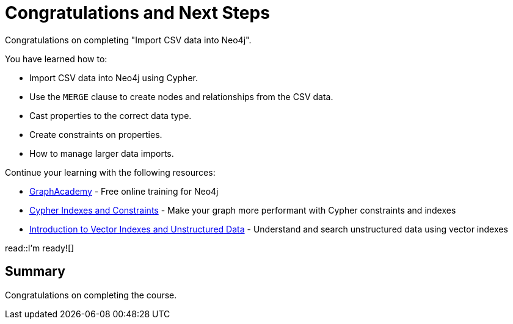 = Congratulations and Next Steps
:order: 5
:type: lesson

Congratulations on completing "Import CSV data into Neo4j". 

You have learned how to:

* Import CSV data into Neo4j using Cypher. 
* Use the `MERGE` clause to create nodes and relationships from the CSV data. 
* Cast properties to the correct data type.
* Create constraints on properties.
* How to manage larger data imports.

Continue your learning with the following resources:

* link:https://graphacademy.neo4j.com[GraphAcademy^] - Free online training for Neo4j
* link:https://graphacademy.neo4j.com/courses/cypher-indexes-constraints/[Cypher Indexes and Constraints^] - Make your graph more performant with Cypher constraints and indexes
* link:https://graphacademy.neo4j.com/courses/llm-vectors-unstructured[Introduction to Vector Indexes and Unstructured Data^] - Understand and search unstructured data using vector indexes


read::I'm ready![]

[.summary]
== Summary

Congratulations on completing the course.